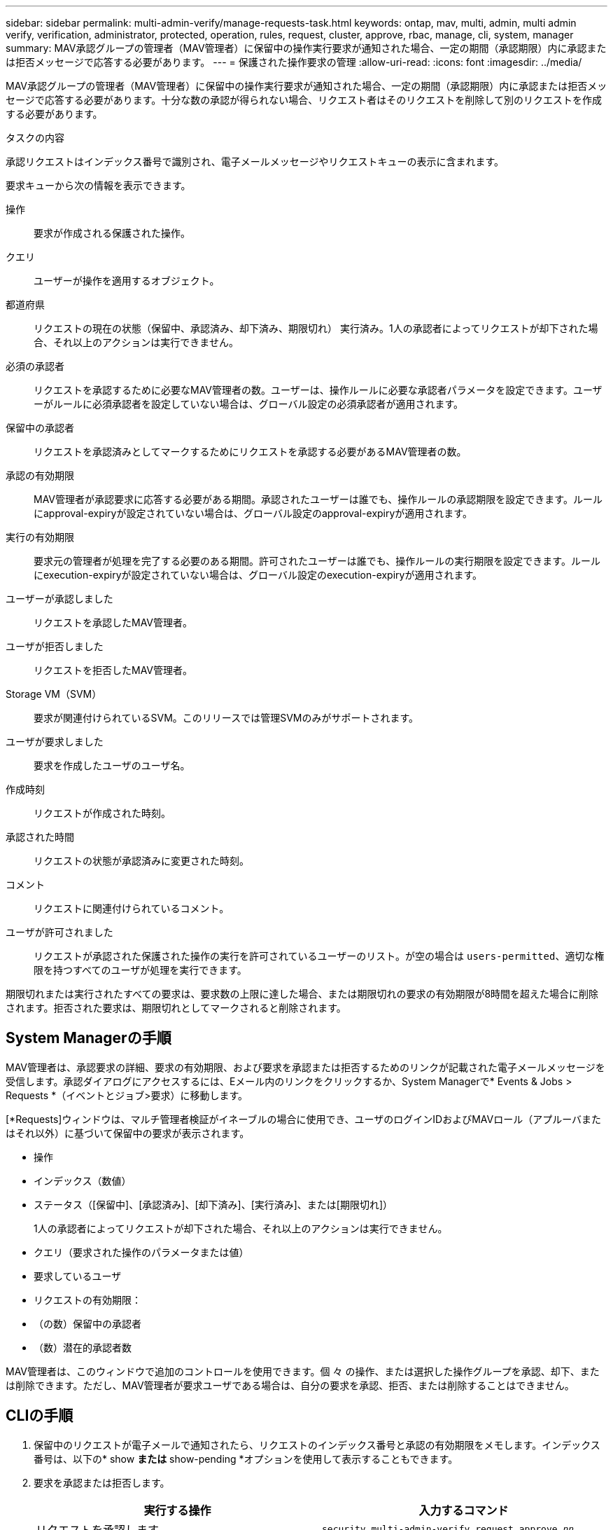 ---
sidebar: sidebar 
permalink: multi-admin-verify/manage-requests-task.html 
keywords: ontap, mav, multi, admin, multi admin verify, verification, administrator, protected, operation, rules, request, cluster, approve, rbac, manage, cli, system, manager 
summary: MAV承認グループの管理者（MAV管理者）に保留中の操作実行要求が通知された場合、一定の期間（承認期限）内に承認または拒否メッセージで応答する必要があります。 
---
= 保護された操作要求の管理
:allow-uri-read: 
:icons: font
:imagesdir: ../media/


[role="lead"]
MAV承認グループの管理者（MAV管理者）に保留中の操作実行要求が通知された場合、一定の期間（承認期限）内に承認または拒否メッセージで応答する必要があります。十分な数の承認が得られない場合、リクエスト者はそのリクエストを削除して別のリクエストを作成する必要があります。

.タスクの内容
承認リクエストはインデックス番号で識別され、電子メールメッセージやリクエストキューの表示に含まれます。

要求キューから次の情報を表示できます。

操作:: 要求が作成される保護された操作。
クエリ:: ユーザーが操作を適用するオブジェクト。
都道府県:: リクエストの現在の状態（保留中、承認済み、却下済み、期限切れ） 実行済み。1人の承認者によってリクエストが却下された場合、それ以上のアクションは実行できません。
必須の承認者:: リクエストを承認するために必要なMAV管理者の数。ユーザーは、操作ルールに必要な承認者パラメータを設定できます。ユーザーがルールに必須承認者を設定していない場合は、グローバル設定の必須承認者が適用されます。
保留中の承認者:: リクエストを承認済みとしてマークするためにリクエストを承認する必要があるMAV管理者の数。
承認の有効期限:: MAV管理者が承認要求に応答する必要がある期間。承認されたユーザーは誰でも、操作ルールの承認期限を設定できます。ルールにapproval-expiryが設定されていない場合は、グローバル設定のapproval-expiryが適用されます。
実行の有効期限:: 要求元の管理者が処理を完了する必要のある期間。許可されたユーザーは誰でも、操作ルールの実行期限を設定できます。ルールにexecution-expiryが設定されていない場合は、グローバル設定のexecution-expiryが適用されます。
ユーザーが承認しました:: リクエストを承認したMAV管理者。
ユーザが拒否しました:: リクエストを拒否したMAV管理者。
Storage VM（SVM）:: 要求が関連付けられているSVM。このリリースでは管理SVMのみがサポートされます。
ユーザが要求しました:: 要求を作成したユーザのユーザ名。
作成時刻:: リクエストが作成された時刻。
承認された時間:: リクエストの状態が承認済みに変更された時刻。
コメント:: リクエストに関連付けられているコメント。
ユーザが許可されました:: リクエストが承認された保護された操作の実行を許可されているユーザーのリスト。が空の場合は `users-permitted`、適切な権限を持つすべてのユーザが処理を実行できます。


期限切れまたは実行されたすべての要求は、要求数の上限に達した場合、または期限切れの要求の有効期限が8時間を超えた場合に削除されます。拒否された要求は、期限切れとしてマークされると削除されます。



== System Managerの手順

MAV管理者は、承認要求の詳細、要求の有効期限、および要求を承認または拒否するためのリンクが記載された電子メールメッセージを受信します。承認ダイアログにアクセスするには、Eメール内のリンクをクリックするか、System Managerで* Events & Jobs > Requests *（イベントとジョブ>要求）に移動します。

[*Requests]ウィンドウは、マルチ管理者検証がイネーブルの場合に使用でき、ユーザのログインIDおよびMAVロール（アプルーバまたはそれ以外）に基づいて保留中の要求が表示されます。

* 操作
* インデックス（数値）
* ステータス（[保留中]、[承認済み]、[却下済み]、[実行済み]、または[期限切れ]）
+
1人の承認者によってリクエストが却下された場合、それ以上のアクションは実行できません。

* クエリ（要求された操作のパラメータまたは値）
* 要求しているユーザ
* リクエストの有効期限：
* （の数）保留中の承認者
* （数）潜在的承認者数


MAV管理者は、このウィンドウで追加のコントロールを使用できます。個 々 の操作、または選択した操作グループを承認、却下、または削除できます。ただし、MAV管理者が要求ユーザである場合は、自分の要求を承認、拒否、または削除することはできません。



== CLIの手順

. 保留中のリクエストが電子メールで通知されたら、リクエストのインデックス番号と承認の有効期限をメモします。インデックス番号は、以下の* show *または* show-pending *オプションを使用して表示することもできます。
. 要求を承認または拒否します。
+
[cols="50,50"]
|===
| 実行する操作 | 入力するコマンド 


 a| 
リクエストを承認します
 a| 
`security multi-admin-verify request approve _nn_`



 a| 
要求を拒否します
 a| 
`security multi-admin-verify request veto _nn_`



 a| 
すべての要求、保留中の要求、または単一の要求を表示します
 a| 
`security multi-admin-verify request { show | show-pending } [_nn_]
{ -fields _field1_[,_field2_...] |  [-instance ]  }`

キュー内のすべての要求を表示することも、保留中の要求だけを表示することもできます。インデックス番号を入力すると、その要求の情報のみが表示されます。特定のフィールドに関する情報（パラメータを使用）またはすべてのフィールドに関する情報（パラメータを使用）を表示でき `-fields`ます `-instance`。



 a| 
リクエストを削除します
 a| 
`security multi-admin-verify request delete _nn_`

|===


.例：
次のシーケンスは、MAV管理者がインデックス番号3のリクエスト電子メールを受信した後、リクエストを承認します。インデックス番号3はすでに1つの承認を持っています。

[listing]
----
          cluster1::> security multi-admin-verify request show-pending
                                   Pending
Index Operation      Query State   Approvers Requestor
----- -------------- ----- ------- --------- ---------
    3 volume delete  -     pending 1         julia


cluster-1::> security multi-admin-verify request approve 3

cluster-1::> security multi-admin-verify request show 3

     Request Index: 3
         Operation: volume delete
             Query: -
             State: approved
Required Approvers: 2
 Pending Approvers: 0
   Approval Expiry: 2/25/2022 14:32:03
  Execution Expiry: 2/25/2022 14:35:36
         Approvals: mav-admin2
       User Vetoed: -
           Vserver: cluster-1
    User Requested: julia
      Time Created: 2/25/2022 13:32:03
     Time Approved: 2/25/2022 13:35:36
           Comment: -
   Users Permitted: -
----
.例：
次のシーケンスでは、MAV管理者がインデックス番号3の要求電子メールを受信した後、要求が拒否されます。この電子メールにはすでに1つの承認が設定されています。

[listing]
----
      cluster1::> security multi-admin-verify request show-pending
                                   Pending
Index Operation      Query State   Approvers Requestor
----- -------------- ----- ------- --------- ---------
    3 volume delete  -     pending 1         pavan


cluster-1::> security multi-admin-verify request veto 3

cluster-1::> security multi-admin-verify request show 3

     Request Index: 3
         Operation: volume delete
             Query: -
             State: vetoed
Required Approvers: 2
 Pending Approvers: 0
   Approval Expiry: 2/25/2022 14:32:03
  Execution Expiry: 2/25/2022 14:35:36
         Approvals: mav-admin1
       User Vetoed: mav-admin2
           Vserver: cluster-1
    User Requested: pavan
      Time Created: 2/25/2022 13:32:03
     Time Approved: 2/25/2022 13:35:36
           Comment: -
   Users Permitted: -
----